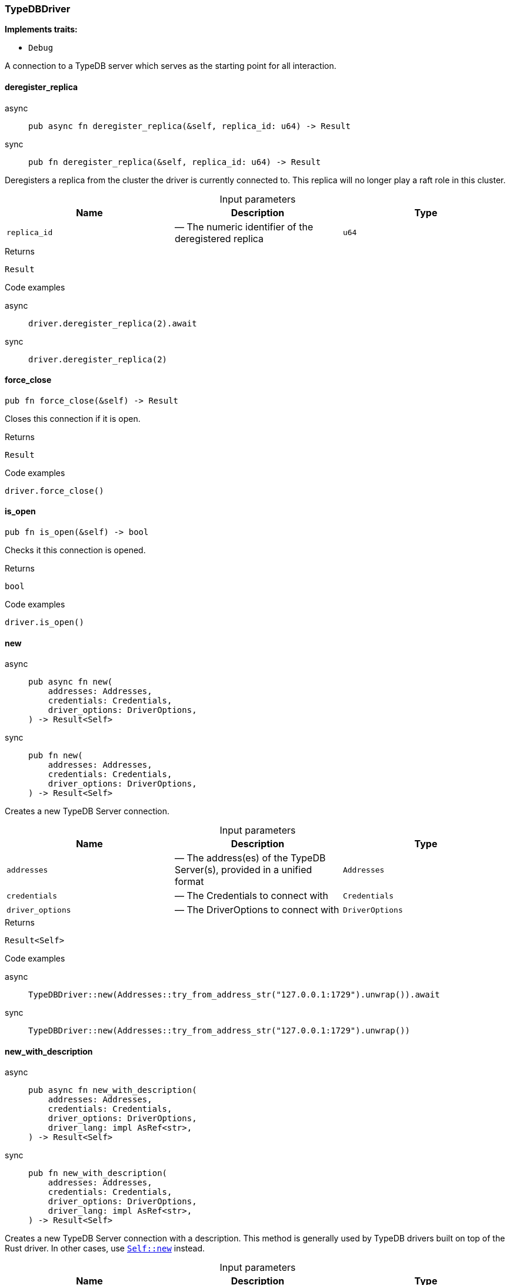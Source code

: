 [#_struct_TypeDBDriver]
=== TypeDBDriver

*Implements traits:*

* `Debug`

A connection to a TypeDB server which serves as the starting point for all interaction.

// tag::methods[]
[#_struct_TypeDBDriver_deregister_replica_replica_id_u64]
==== deregister_replica

[tabs]
====
async::
+
--
[source,rust]
----
pub async fn deregister_replica(&self, replica_id: u64) -> Result
----

--

sync::
+
--
[source,rust]
----
pub fn deregister_replica(&self, replica_id: u64) -> Result
----

--
====

Deregisters a replica from the cluster the driver is currently connected to. This replica will no longer play a raft role in this cluster.

[caption=""]
.Input parameters
[cols=",,"]
[options="header"]
|===
|Name |Description |Type
a| `replica_id` a|  — The numeric identifier of the deregistered replica a| `u64`
|===

[caption=""]
.Returns
[source,rust]
----
Result
----

[caption=""]
.Code examples
[tabs]
====
async::
+
--
[source,rust]
----
driver.deregister_replica(2).await
----

--

sync::
+
--
[source,rust]
----
driver.deregister_replica(2)
----

--
====

[#_struct_TypeDBDriver_force_close_]
==== force_close

[source,rust]
----
pub fn force_close(&self) -> Result
----

Closes this connection if it is open.

[caption=""]
.Returns
[source,rust]
----
Result
----

[caption=""]
.Code examples
[source,rust]
----
driver.force_close()
----

[#_struct_TypeDBDriver_is_open_]
==== is_open

[source,rust]
----
pub fn is_open(&self) -> bool
----

Checks it this connection is opened.

[caption=""]
.Returns
[source,rust]
----
bool
----

[caption=""]
.Code examples
[source,rust]
----
driver.is_open()
----

[#_struct_TypeDBDriver_new_addresses_Addresses_credentials_Credentials_driver_options_DriverOptions]
==== new

[tabs]
====
async::
+
--
[source,rust]
----
pub async fn new(
    addresses: Addresses,
    credentials: Credentials,
    driver_options: DriverOptions,
) -> Result<Self>
----

--

sync::
+
--
[source,rust]
----
pub fn new(
    addresses: Addresses,
    credentials: Credentials,
    driver_options: DriverOptions,
) -> Result<Self>
----

--
====

Creates a new TypeDB Server connection.

[caption=""]
.Input parameters
[cols=",,"]
[options="header"]
|===
|Name |Description |Type
a| `addresses` a|  — The address(es) of the TypeDB Server(s), provided in a unified format a| `Addresses`
a| `credentials` a|  — The Credentials to connect with a| `Credentials`
a| `driver_options` a|  — The DriverOptions to connect with a| `DriverOptions`
|===

[caption=""]
.Returns
[source,rust]
----
Result<Self>
----

[caption=""]
.Code examples
[tabs]
====
async::
+
--
[source,rust]
----
TypeDBDriver::new(Addresses::try_from_address_str("127.0.0.1:1729").unwrap()).await
----

--

sync::
+
--
[source,rust]
----
TypeDBDriver::new(Addresses::try_from_address_str("127.0.0.1:1729").unwrap())
----

--
====

[#_struct_TypeDBDriver_new_with_description_addresses_Addresses_credentials_Credentials_driver_options_DriverOptions_driver_lang_impl_AsRef_str_]
==== new_with_description

[tabs]
====
async::
+
--
[source,rust]
----
pub async fn new_with_description(
    addresses: Addresses,
    credentials: Credentials,
    driver_options: DriverOptions,
    driver_lang: impl AsRef<str>,
) -> Result<Self>
----

--

sync::
+
--
[source,rust]
----
pub fn new_with_description(
    addresses: Addresses,
    credentials: Credentials,
    driver_options: DriverOptions,
    driver_lang: impl AsRef<str>,
) -> Result<Self>
----

--
====

Creates a new TypeDB Server connection with a description. This method is generally used by TypeDB drivers built on top of the Rust driver. In other cases, use <<#_struct_TypeDBDriver_method_new,`Self::new`>> instead.

[caption=""]
.Input parameters
[cols=",,"]
[options="header"]
|===
|Name |Description |Type
a| `addresses` a|  — The address(es) of the TypeDB Server(s), provided in a unified format a| `Addresses`
a| `credentials` a|  — The Credentials to connect with a| `Credentials`
a| `driver_options` a|  — The DriverOptions to connect with a| `DriverOptions`
a| `driver_lang` a|  — The language of the driver connecting to the server a| `impl AsRef<str>`
|===

[caption=""]
.Returns
[source,rust]
----
Result<Self>
----

[caption=""]
.Code examples
[tabs]
====
async::
+
--
[source,rust]
----
TypeDBDriver::new_with_description(Addresses::try_from_address_str("127.0.0.1:1729").unwrap(), "rust").await
----

--

sync::
+
--
[source,rust]
----
TypeDBDriver::new_with_description(Addresses::try_from_address_str("127.0.0.1:1729").unwrap(), "rust")
----

--
====

[#_struct_TypeDBDriver_primary_replica_]
==== primary_replica

[source,rust]
----
pub fn primary_replica(&self) -> Option<ServerReplica>
----

Retrieves the server’s primary replica, if exists.

[caption=""]
.Returns
[source,rust]
----
Option<ServerReplica>
----

[caption=""]
.Code examples
[source,rust]
----
driver.primary_replica()
----

[#_struct_TypeDBDriver_register_replica_replica_id_u64_address_String]
==== register_replica

[tabs]
====
async::
+
--
[source,rust]
----
pub async fn register_replica(&self, replica_id: u64, address: String) -> Result
----

--

sync::
+
--
[source,rust]
----
pub fn register_replica(&self, replica_id: u64, address: String) -> Result
----

--
====

Registers a new replica in the cluster the driver is currently connected to. The registered replica will become available eventually, depending on the behavior of the whole cluster.

[caption=""]
.Input parameters
[cols=",,"]
[options="header"]
|===
|Name |Description |Type
a| `replica_id` a|  — The numeric identifier of the new replica a| `u64`
a| `address` a|  — The address(es) of the TypeDB replica as a string a| `String`
|===

[caption=""]
.Returns
[source,rust]
----
Result
----

[caption=""]
.Code examples
[tabs]
====
async::
+
--
[source,rust]
----
driver.register_replica(2, "127.0.0.1:2729").await
----

--

sync::
+
--
[source,rust]
----
driver.register_replica(2, "127.0.0.1:2729")
----

--
====

[#_struct_TypeDBDriver_replicas_]
==== replicas

[source,rust]
----
pub fn replicas(&self) -> HashSet<ServerReplica>
----

Retrieves the server’s replicas.

[caption=""]
.Returns
[source,rust]
----
HashSet<ServerReplica>
----

[caption=""]
.Code examples
[source,rust]
----
driver.replicas()
----

[#_struct_TypeDBDriver_server_version_]
==== server_version

[tabs]
====
async::
+
--
[source,rust]
----
pub async fn server_version(&self) -> Result<ServerVersion>
----

--

sync::
+
--
[source,rust]
----
pub fn server_version(&self) -> Result<ServerVersion>
----

--
====

Retrieves the server’s version, using default strong consistency.

See <<#_struct_TypeDBDriver_method_server_version_with_consistency,`Self::server_version_with_consistency`>> for more details and options.

[caption=""]
.Returns
[source,rust]
----
Result<ServerVersion>
----

[caption=""]
.Code examples
[tabs]
====
async::
+
--
[source,rust]
----
driver.server_version().await
----

--

sync::
+
--
[source,rust]
----
driver.server_version()
----

--
====

[#_struct_TypeDBDriver_server_version_with_consistency_consistency_level_ConsistencyLevel]
==== server_version_with_consistency

[tabs]
====
async::
+
--
[source,rust]
----
pub async fn server_version_with_consistency(
    &self,
    consistency_level: ConsistencyLevel,
) -> Result<ServerVersion>
----

--

sync::
+
--
[source,rust]
----
pub fn server_version_with_consistency(
    &self,
    consistency_level: ConsistencyLevel,
) -> Result<ServerVersion>
----

--
====

Retrieves the server’s version, using default strong consistency.

[caption=""]
.Input parameters
[cols=",,"]
[options="header"]
|===
|Name |Description |Type
a| `consistency_level` a|  — The consistency level to use for the operation a| `ConsistencyLevel`
|===

[caption=""]
.Returns
[source,rust]
----
Result<ServerVersion>
----

[caption=""]
.Code examples
[tabs]
====
async::
+
--
[source,rust]
----
driver.server_version_with_consistency(ConsistencyLevel::Strong).await;
----

--

sync::
+
--
[source,rust]
----
driver.server_version_with_consistency(ConsistencyLevel::Strong);
----

--
====

[#_struct_TypeDBDriver_transaction_]
==== transaction

[tabs]
====
async::
+
--
[source,rust]
----
pub async fn transaction(
    &self,
    database_name: impl AsRef<str>,
    transaction_type: TransactionType,
) -> Result<Transaction>
----

--

sync::
+
--
[source,rust]
----
pub fn transaction(
    &self,
    database_name: impl AsRef<str>,
    transaction_type: TransactionType,
) -> Result<Transaction>
----

--
====

Opens a transaction with default options.

See <<#_struct_TypeDBDriver_method_transaction_with_options,`TypeDBDriver::transaction_with_options`>> for more details.

[caption=""]
.Returns
[source,rust]
----
Result<Transaction>
----

[caption=""]
.Code examples
[tabs]
====
async::
+
--
[source,rust]
----
driver.users().all_with_consistency(ConsistencyLevel::Strong).await;
----

--

sync::
+
--
[source,rust]
----
driver.users().all_with_consistency(ConsistencyLevel::Strong);
----

--
====

[#_struct_TypeDBDriver_transaction_with_options_options_TransactionOptions_database_name_impl_AsRef_str_transaction_type_TransactionType_options_TransactionOptions]
==== transaction_with_options

[tabs]
====
async::
+
--
[source,rust]
----
pub async fn transaction_with_options(
    &self,
    database_name: impl AsRef<str>,
    transaction_type: TransactionType,
    options: TransactionOptions,
) -> Result<Transaction>
----

--

sync::
+
--
[source,rust]
----
pub fn transaction_with_options(
    &self,
    database_name: impl AsRef<str>,
    transaction_type: TransactionType,
    options: TransactionOptions,
) -> Result<Transaction>
----

--
====

Opens a new transaction with the following consistency level:

[caption=""]
.Input parameters
[cols=",,"]
[options="header"]
|===
|Name |Description |Type
a| `options` a| read transaction - strong consistency, can be overridden through ; a| `TransactionOptions`
a| `database_name` a|  — The name of the database to connect to a| `impl AsRef<str>`
a| `transaction_type` a|  — The TransactionType to open the transaction with a| `TransactionType`
a| `options` a|  — The TransactionOptions to open the transaction with a| `TransactionOptions`
|===

[caption=""]
.Returns
[source,rust]
----
Result<Transaction>
----

[caption=""]
.Code examples
[tabs]
====
async::
+
--
[source,rust]
----
transaction.transaction_with_options(database_name, transaction_type, options).await
----

--

sync::
+
--
[source,rust]
----
transaction.transaction_with_options(database_name, transaction_type, options)
----

--
====

// end::methods[]

